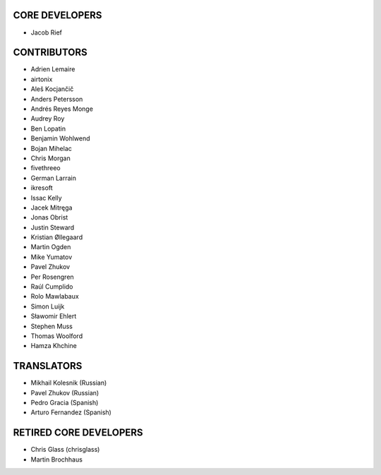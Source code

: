 CORE DEVELOPERS
===============

* Jacob Rief

CONTRIBUTORS
============

* Adrien Lemaire
* airtonix
* Aleš Kocjančič
* Anders Petersson
* Andrés Reyes Monge
* Audrey Roy
* Ben Lopatin
* Benjamin Wohlwend
* Bojan Mihelac
* Chris Morgan
* fivethreeo
* German Larrain
* ikresoft
* Issac Kelly
* Jacek Mitręga
* Jonas Obrist
* Justin Steward
* Kristian Øllegaard
* Martin Ogden
* Mike Yumatov
* Pavel Zhukov
* Per Rosengren
* Raúl Cumplido
* Rolo Mawlabaux
* Simon Luijk
* Sławomir Ehlert
* Stephen Muss
* Thomas Woolford
* Hamza Khchine

TRANSLATORS
===========

* Mikhail Kolesnik (Russian)
* Pavel Zhukov (Russian)
* Pedro Gracia (Spanish)
* Arturo Fernandez (Spanish)

RETIRED CORE DEVELOPERS
=======================

* Chris Glass (chrisglass)
* Martin Brochhaus

